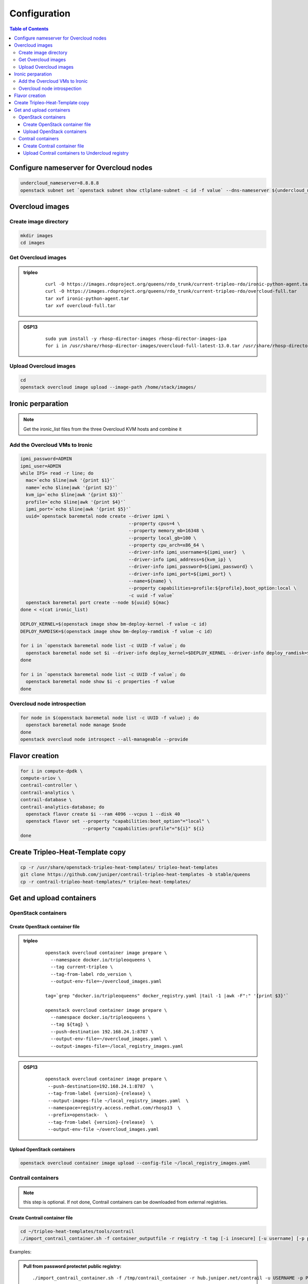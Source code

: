 #############
Configuration
#############

.. contents:: Table of Contents


Configure nameserver for Overcloud nodes
========================================

.. code:: bash

  undercloud_nameserver=8.8.8.8
  openstack subnet set `openstack subnet show ctlplane-subnet -c id -f value` --dns-nameserver ${undercloud_nameserver}

Overcloud images
================

Create image directory
----------------------

.. code:: bash

  mkdir images
  cd images

Get Overcloud images
--------------------


.. admonition:: tripleo
         :class: violet

               ::

                 curl -O https://images.rdoproject.org/queens/rdo_trunk/current-tripleo-rdo/ironic-python-agent.tar
                 curl -O https://images.rdoproject.org/queens/rdo_trunk/current-tripleo-rdo/overcloud-full.tar
                 tar xvf ironic-python-agent.tar
                 tar xvf overcloud-full.tar

.. admonition:: OSP13
         :class: yellow

               ::
                          
                 sudo yum install -y rhosp-director-images rhosp-director-images-ipa
                 for i in /usr/share/rhosp-director-images/overcloud-full-latest-13.0.tar /usr/share/rhosp-director-images/ironic-python-agent-latest-13.0.tar ; do tar -xvf $i; done

Upload Overcloud images
-----------------------

.. code:: bash

  cd
  openstack overcloud image upload --image-path /home/stack/images/

Ironic perparation
==================

.. note:: Get the ironic_list files from the three Overcloud KVM hosts and combine it

Add the Overcloud VMs to Ironic
-------------------------------

.. code:: bash

  ipmi_password=ADMIN
  ipmi_user=ADMIN
  while IFS= read -r line; do
    mac=`echo $line|awk '{print $1}'`
    name=`echo $line|awk '{print $2}'`
    kvm_ip=`echo $line|awk '{print $3}'`
    profile=`echo $line|awk '{print $4}'`
    ipmi_port=`echo $line|awk '{print $5}'`
    uuid=`openstack baremetal node create --driver ipmi \
                                          --property cpus=4 \
                                          --property memory_mb=16348 \
                                          --property local_gb=100 \
                                          --property cpu_arch=x86_64 \
                                          --driver-info ipmi_username=${ipmi_user}  \
                                          --driver-info ipmi_address=${kvm_ip} \
                                          --driver-info ipmi_password=${ipmi_password} \
                                          --driver-info ipmi_port=${ipmi_port} \
                                          --name=${name} \
                                          --property capabilities=profile:${profile},boot_option:local \
                                          -c uuid -f value`
    openstack baremetal port create --node ${uuid} ${mac}
  done < <(cat ironic_list)
  
  DEPLOY_KERNEL=$(openstack image show bm-deploy-kernel -f value -c id)
  DEPLOY_RAMDISK=$(openstack image show bm-deploy-ramdisk -f value -c id)
  
  for i in `openstack baremetal node list -c UUID -f value`; do
    openstack baremetal node set $i --driver-info deploy_kernel=$DEPLOY_KERNEL --driver-info deploy_ramdisk=$DEPLOY_RAMDISK
  done
  
  for i in `openstack baremetal node list -c UUID -f value`; do
    openstack baremetal node show $i -c properties -f value
  done

Overcloud node introspection
----------------------------

.. code:: bash

  for node in $(openstack baremetal node list -c UUID -f value) ; do
    openstack baremetal node manage $node
  done
  openstack overcloud node introspect --all-manageable --provide

Flavor creation
===============

.. code:: bash

  for i in compute-dpdk \
  compute-sriov \
  contrail-controller \
  contrail-analytics \
  contrail-database \
  contrail-analytics-database; do
    openstack flavor create $i --ram 4096 --vcpus 1 --disk 40
    openstack flavor set --property "capabilities:boot_option"="local" \
                         --property "capabilities:profile"="${i}" ${i}
  done

Create Tripleo-Heat-Template copy
=================================

.. code:: bash

  cp -r /usr/share/openstack-tripleo-heat-templates/ tripleo-heat-templates
  git clone https://github.com/juniper/contrail-tripleo-heat-templates -b stable/queens
  cp -r contrail-tripleo-heat-templates/* tripleo-heat-templates/

Get and upload containers
=========================

OpenStack containers
--------------------

Create OpenStack container file
^^^^^^^^^^^^^^^^^^^^^^^^^^^^^^^

.. admonition:: tripleo
         :class: violet

               ::

                 openstack overcloud container image prepare \
                   --namespace docker.io/tripleoqueens \
                   --tag current-tripleo \
                   --tag-from-label rdo_version \
                   --output-env-file=~/overcloud_images.yaml

                 tag=`grep "docker.io/tripleoqueens" docker_registry.yaml |tail -1 |awk -F":" '{print $3}'`

                 openstack overcloud container image prepare \
                   --namespace docker.io/tripleoqueens \
                   --tag ${tag} \
                   --push-destination 192.168.24.1:8787 \
                   --output-env-file=~/overcloud_images.yaml \
                   --output-images-file=~/local_registry_images.yaml

.. admonition:: OSP13
         :class: yellow

               ::

                 openstack overcloud container image prepare \
                  --push-destination=192.168.24.1:8787  \
                  --tag-from-label {version}-{release} \
                  --output-images-file ~/local_registry_images.yaml  \
                  --namespace=registry.access.redhat.com/rhosp13  \
                  --prefix=openstack-  \
                  --tag-from-label {version}-{release}  \
                  --output-env-file ~/overcloud_images.yaml

Upload OpenStack containers
^^^^^^^^^^^^^^^^^^^^^^^^^^^

.. code:: bash

  openstack overcloud container image upload --config-file ~/local_registry_images.yaml

Contrail containers
-------------------

.. note:: this step is optional. If not done, Contrail containers can be downloaded from external registries.

Create Contrail container file
^^^^^^^^^^^^^^^^^^^^^^^^^^^^^^

.. code:: bash

  cd ~/tripleo-heat-templates/tools/contrail
  ./import_contrail_container.sh -f container_outputfile -r registry -t tag [-i insecure] [-u username] [-p password] [-c certificate pat

Examples:

.. admonition:: Pull from password protectet public registry:

  ::
                        
     ./import_contrail_container.sh -f /tmp/contrail_container -r hub.juniper.net/contrail -u USERNAME -p PASSWORD -t 1234

.. admonition:: Pull from dockerhub:

  ::
                        
     ./import_contrail_container.sh -f /tmp/contrail_container -r docker.io/opencontrailnightly -t 1234

.. admonition:: Pull from private secure registry:

  ::
                        
     ./import_contrail_container.sh -f /tmp/contrail_container -r satellite.englab.juniper.net:5443 -c http://satellite.englab.juniper.net/pub/satellite.englab.juniper.net.crt -t 1234

.. admonition:: Pull from private insecure registry:

  ::
                        
     ./import_contrail_container.sh -f /tmp/contrail_container -r 10.0.0.1:5443 -i 1 -t 1234



Upload Contrail containers to Undercloud registry
^^^^^^^^^^^^^^^^^^^^^^^^^^^^^^^^^^^^^^^^^^^^^^^^^

.. code:: bash

  openstack overcloud container image upload --config-file /tmp/contrail_container
